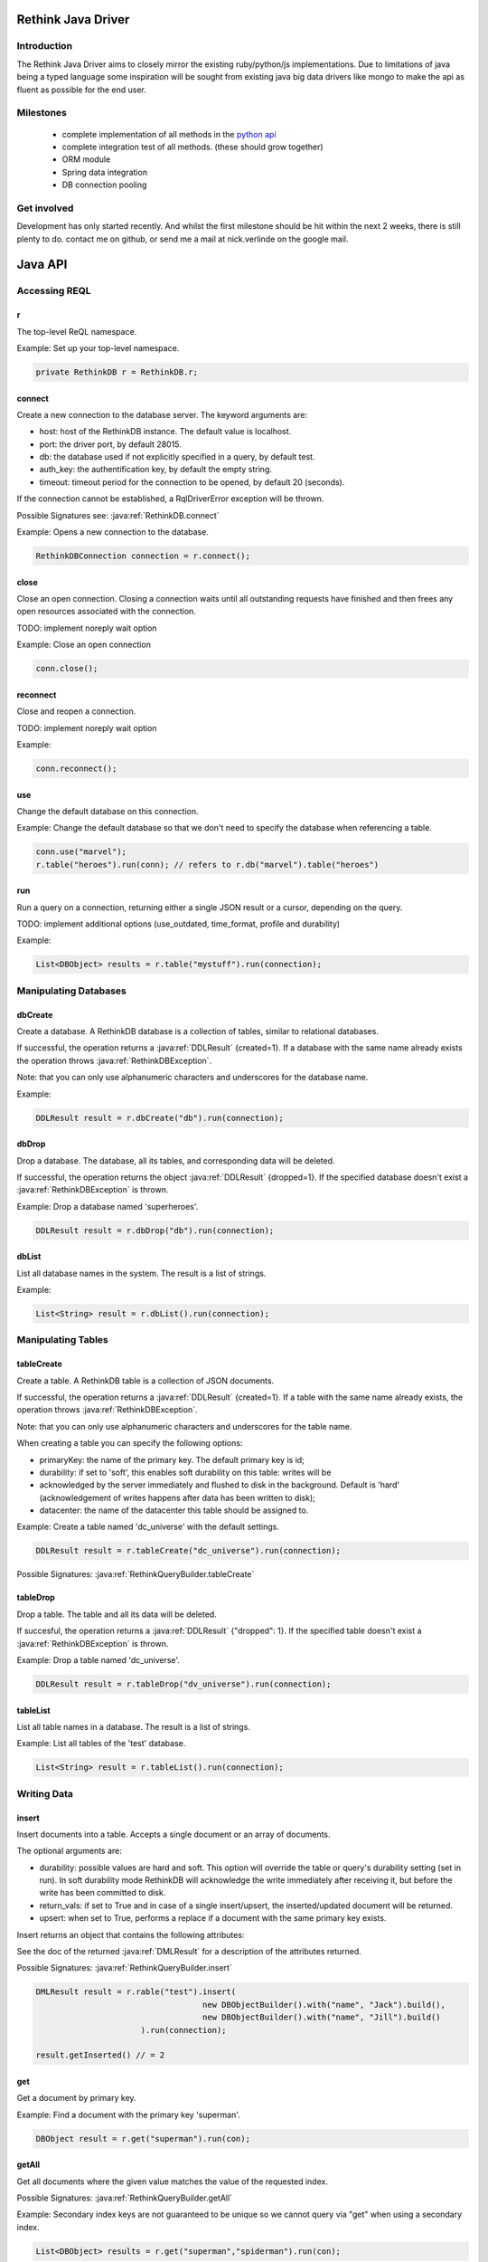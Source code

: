 ###################
Rethink Java Driver
###################

Introduction
============

The Rethink Java Driver aims to closely mirror the existing ruby/python/js implementations. Due to limitations of java being a typed language some inspiration will be sought from existing java big data drivers like mongo to make the api as fluent as possible for the end user.

Milestones
==========
 * complete implementation of all methods in the `python api <http://rethinkdb.com/api/python/>`_
 * complete integration test of all methods. (these should grow together)
 * ORM module 
 * Spring data integration
 * DB connection pooling

Get involved
============
Development has only started recently. And whilst the first milestone should be hit within the next 2 weeks, there is still plenty to do. contact me on github, or send me a mail at nick.verlinde on the google mail.


########
Java API
########

Accessing REQL
==============

r
-
The top-level ReQL namespace.

Example: Set up your top-level namespace.

.. code-block:: java

	private RethinkDB r = RethinkDB.r;


connect
-------
Create a new connection to the database server. The keyword arguments are:

* host: host of the RethinkDB instance. The default value is localhost.
* port: the driver port, by default 28015.
* db: the database used if not explicitly specified in a query, by default test.
* auth_key: the authentification key, by default the empty string.
* timeout: timeout period for the connection to be opened, by default 20 (seconds).

If the connection cannot be established, a RqlDriverError exception will be thrown.

Possible Signatures see: :java:ref:`RethinkDB.connect`

Example: Opens a new connection to the database.

.. code-block:: java
	
	RethinkDBConnection connection = r.connect();


close
-----
Close an open connection. Closing a connection waits until all outstanding requests have finished and then frees any open resources associated with the connection. 

TODO: implement noreply wait option

Example: Close an open connection

.. code-block:: java
	
	conn.close();


reconnect
---------
Close and reopen a connection. 

TODO: implement noreply wait option

Example: 

.. code-block:: java
	
	conn.reconnect();



use
---
Change the default database on this connection.

Example: Change the default database so that we don't need to specify the database when referencing a table.

.. code-block:: java

	conn.use("marvel");
	r.table("heroes").run(conn); // refers to r.db("marvel").table("heroes")


run
---

Run a query on a connection, returning either a single JSON result or a cursor, depending on the query.

TODO: implement additional options (use_outdated, time_format, profile and durability)

Example:

.. code-block:: java

	List<DBObject> results = r.table("mystuff").run(connection);


Manipulating Databases
======================

dbCreate
--------
Create a database. A RethinkDB database is a collection of tables, similar to relational databases.

If successful, the operation returns a :java:ref:`DDLResult` {created=1}. If a database with the same name already exists the operation throws :java:ref:`RethinkDBException`.

Note: that you can only use alphanumeric characters and underscores for the database name.

Example:

.. code-block:: java
    
     DDLResult result = r.dbCreate("db").run(connection);

dbDrop
------
Drop a database. The database, all its tables, and corresponding data will be deleted.

If successful, the operation returns the object :java:ref:`DDLResult` {dropped=1}. If the specified database doesn't exist a :java:ref:`RethinkDBException` is thrown.

Example: Drop a database named 'superheroes'.

.. code-block:: java
    
     DDLResult result = r.dbDrop("db").run(connection);

dbList
------
List all database names in the system. The result is a list of strings.

Example: 

.. code-block:: java
    
     List<String> result = r.dbList().run(connection);


Manipulating Tables
===================

tableCreate
-----------
Create a table. A RethinkDB table is a collection of JSON documents.

If successful, the operation returns a :java:ref:`DDLResult` {created=1}. If a table with the same name already exists, the operation throws :java:ref:`RethinkDBException`.

Note: that you can only use alphanumeric characters and underscores for the table name.

When creating a table you can specify the following options:

* primaryKey: the name of the primary key. The default primary key is id;
* durability: if set to 'soft', this enables soft durability on this table: writes will be 
* acknowledged by the server immediately and flushed to disk in the background. Default is 'hard' (acknowledgement of writes happens after data has been written to disk);
* datacenter: the name of the datacenter this table should be assigned to.

Example: Create a table named 'dc_universe' with the default settings.

.. code-block:: java
    
     DDLResult result = r.tableCreate("dc_universe").run(connection);

Possible Signatures: :java:ref:`RethinkQueryBuilder.tableCreate`

tableDrop
---------
Drop a table. The table and all its data will be deleted.

If succesful, the operation returns a :java:ref:`DDLResult` {"dropped": 1}. If the specified table doesn't exist a :java:ref:`RethinkDBException` is thrown.

Example: Drop a table named 'dc_universe'.

.. code-block:: java
	
	DDLResult result = r.tableDrop("dv_universe").run(connection);

tableList
---------

List all table names in a database. The result is a list of strings.

Example: List all tables of the 'test' database.

.. code-block:: java

	List<String> result = r.tableList().run(connection);


Writing Data
============

insert
------

Insert documents into a table. Accepts a single document or an array of documents.

The optional arguments are:

* durability: possible values are hard and soft. This option will override the table or query's durability setting (set in run). In soft durability mode RethinkDB will acknowledge the write immediately after receiving it, but before the write has been committed to disk.
* return_vals: if set to True and in case of a single insert/upsert, the inserted/updated document will be returned.
* upsert: when set to True, performs a replace if a document with the same primary key exists.
Insert returns an object that contains the following attributes:

See the doc of the returned :java:ref:`DMLResult` for a description of the attributes returned.

Possible Signatures: :java:ref:`RethinkQueryBuilder.insert`

.. code-block:: java

	DMLResult result = r.rable("test").insert(
					   new DBObjectBuilder().with("name", "Jack").build(),
					   new DBObjectBuilder().with("name", "Jill").build()
			      ).run(connection);

	result.getInserted() // = 2	


get
---
Get a document by primary key.

Example: Find a document with the primary key 'superman'.

.. code-block:: java
	
	DBObject result = r.get("superman").run(con);


getAll
------
Get all documents where the given value matches the value of the requested index.

Possible Signatures: :java:ref:`RethinkQueryBuilder.getAll`

Example: Secondary index keys are not guaranteed to be unique so we cannot query via "get" when using a secondary index.

.. code-block:: java
	
	List<DBObject> results = r.get("superman","spiderman").run(con);

between
-------
TODO: implement

filter
------
TODO: implement
